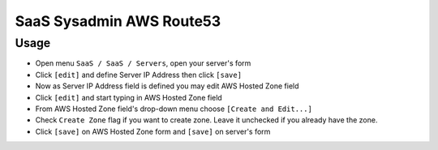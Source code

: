 
===========================
 SaaS Sysadmin AWS Route53
===========================

Usage
=====

* Open menu ``SaaS / SaaS / Servers``, open your server's form
* Click ``[edit]`` and define Server IP Address then click ``[save]``
* Now as Server IP Address field is defined you may edit AWS Hosted Zone field
* Click ``[edit]`` and start typing in AWS Hosted Zone field
* From AWS Hosted Zone field's drop-down menu choose ``[Create and Edit...]``
* Check ``Create Zone`` flag if you want to create zone. Leave it unchecked if you already have the zone.
* Click ``[save]`` on AWS Hosted Zone form and ``[save]`` on server's form

